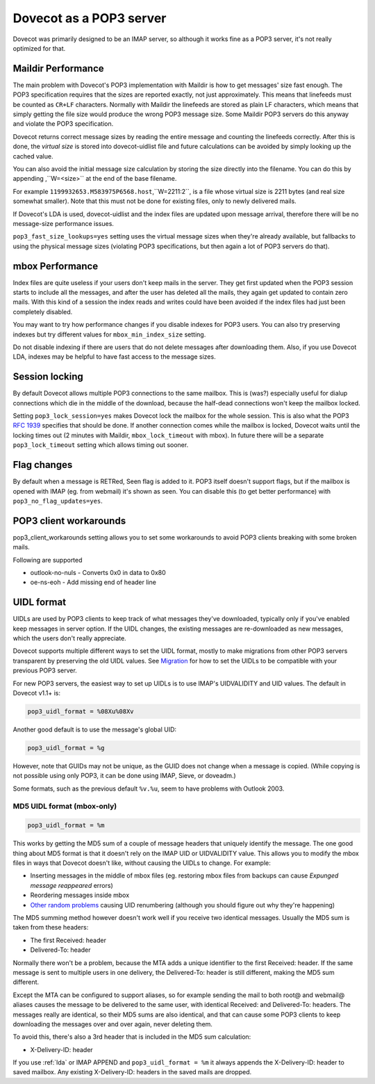 .. _pop3_server:

========================
Dovecot as a POP3 server
========================

Dovecot was primarily designed to be an IMAP server, so although it works fine
as a POP3 server, it's not really optimized for that.

Maildir Performance
===================

The main problem with Dovecot's POP3 implementation with Maildir is how to get
messages' size fast enough. The POP3 specification requires that the sizes are
reported exactly, not just approximately. This means that linefeeds must be
counted as ``CR+LF`` characters. Normally with Maildir the linefeeds are stored
as plain LF characters, which means that simply getting the file size would
produce the wrong POP3 message size. Some Maildir POP3 servers do this anyway
and violate the POP3 specification.

Dovecot returns correct message sizes by reading the entire message and
counting the linefeeds correctly. After this is done, the `virtual size` is
stored into dovecot-uidlist file and future calculations can be avoided by
simply looking up the cached value.

You can also avoid the initial message size calculation by storing the size
directly into the filename. You can do this by appending ,``W=<size>`` at the
end of the base filename.

For example ``1199932653.M583975P6568.host``,``W=2211:2``, is a file whose
virtual size is 2211 bytes (and real size somewhat smaller). Note that this
must not be done for existing files, only to newly delivered mails.

If Dovecot's LDA is used, dovecot-uidlist and the index files are updated upon
message arrival, therefore there will be no message-size performance issues.

``pop3_fast_size_lookups=yes`` setting uses the virtual message sizes when
they're already available, but fallbacks to using the physical message sizes
(violating POP3 specifications, but then again a lot of POP3 servers do that).

mbox Performance
================

Index files are quite useless if your users don't keep mails in the server.
They get first updated when the POP3 session starts to include all the
messages, and after the user has deleted all the mails, they again get updated
to contain zero mails. With this kind of a session the index reads and writes
could have been avoided if the index files had just been completely disabled.

You may want to try how performance changes if you disable indexes for POP3
users. You can also try preserving indexes but try different values for
``mbox_min_index_size`` setting.

Do not disable indexing if there are users that do not delete messages after
downloading them. Also, if you use Dovecot LDA, indexes may be helpful to have
fast access to the message sizes.

Session locking
===============

By default Dovecot allows multiple POP3 connections to the same mailbox. This
is (was?) especially useful for dialup connections which die in the middle of
the download, because the half-dead connections won't keep the mailbox locked.

Setting ``pop3_lock_session=yes`` makes Dovecot lock the mailbox for the whole
session. This is also what the POP3 :rfc:`1939`
specifies that should be done. If
another connection comes while the mailbox is locked, Dovecot waits until the
locking times out (2 minutes with Maildir, ``mbox_lock_timeout`` with mbox). In
future there will be a separate ``pop3_lock_timeout`` setting which allows
timing out sooner.

Flag changes
============

By default when a message is RETRed, \Seen flag is added to it. POP3 itself
doesn't support flags, but if the mailbox is opened with IMAP (eg. from
webmail) it's shown as seen. You can disable this (to get better performance)
with ``pop3_no_flag_updates=yes``.

POP3 client workarounds
=======================

pop3_client_workarounds setting allows you to set some workarounds to avoid
POP3 clients breaking with some broken mails.

Following are supported

* outlook-no-nuls - Converts 0x0 in data to 0x80
* oe-ns-eoh - Add missing end of header line

.. _pop3_server_uidl_format:

UIDL format
===========

UIDLs are used by POP3 clients to keep track of what messages they've
downloaded, typically only if you've enabled keep messages in server option. If
the UIDL changes, the existing messages are re-downloaded as new messages,
which the users don't really appreciate.

Dovecot supports multiple different ways to set the UIDL format, mostly to make
migrations from other POP3 servers transparent by preserving the old UIDL
values. See `Migration <https://wiki.dovecot.org/Migration>`_ for how to set
the UIDLs to be compatible with your previous POP3 server.

For new POP3 servers, the easiest way to set up UIDLs is to use IMAP's
UIDVALIDITY and UID values. The default in Dovecot v1.1+ is:

.. code-block:: none

  pop3_uidl_format = %08Xu%08Xv

Another good default is to use the message's global UID:

.. code-block:: none

  pop3_uidl_format = %g

However, note that GUIDs may not be unique, as the GUID does not change when a
message is copied. (While copying is not possible using only POP3, it can be
done using IMAP, Sieve, or doveadm.)

Some formats, such as the previous default ``%v.%u``, seem to have problems
with Outlook 2003.

MD5 UIDL format (mbox-only)
^^^^^^^^^^^^^^^^^^^^^^^^^^^

.. code-block:: none

  pop3_uidl_format = %m

This works by getting the MD5 sum of a couple of message headers that uniquely
identify the message. The one good thing about MD5 format is that it doesn't
rely on the IMAP UID or UIDVALIDITY value. This allows you to modify the mbox
files in ways that Dovecot doesn't like, without causing the UIDLs to change.
For example:

* Inserting messages in the middle of mbox files (eg. restoring mbox files from
  backups can cause `Expunged message reappeared` errors)
* Reordering messages inside mbox
* `Other random problems <https://wiki.dovecot.org/MboxProblems>`_ causing UID
  renumbering (although you should figure out why they're happening)

The MD5 summing method however doesn't work well if you receive two identical
messages. Usually the MD5 sum is taken from these headers:

* The first Received: header
* Delivered-To: header

Normally there won't be a problem, because the MTA adds a unique identifier to
the first Received: header. If the same message is sent to multiple users in
one delivery, the Delivered-To: header is still different, making the MD5 sum
different.

Except the MTA can be configured to support aliases, so for example sending the
mail to both root@ and webmail@ aliases causes the message to be delivered to
the same user, with identical Received: and Delivered-To: headers. The messages
really are identical, so their MD5 sums are also identical, and that can cause
some POP3 clients to keep downloading the messages over and over again, never
deleting them.

To avoid this, there's also a 3rd header that is included in the MD5 sum
calculation:

* X-Delivery-ID: header

If you use :ref:`lda` or IMAP APPEND
and ``pop3_uidl_format = %m`` it always appends the X-Delivery-ID: header to
saved mailbox. Any existing X-Delivery-ID: headers in the saved mails are
dropped.
